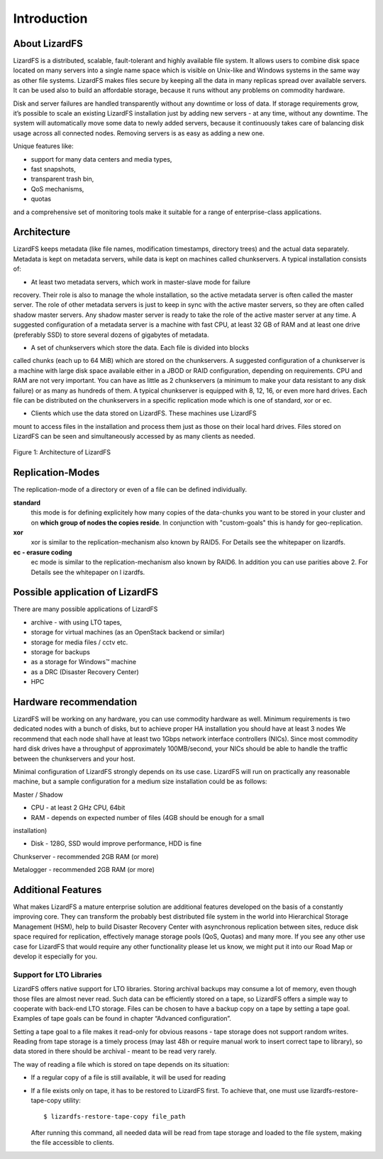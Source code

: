 ############
Introduction
############

About LizardFS
**************

LizardFS is a distributed, scalable, fault-tolerant and highly available 
file system. It allows users to combine disk space located on many servers 
into a single name space which is visible on Unix-like and Windows systems
in the same way as other file systems. LizardFS makes files secure by 
keeping all the data in many replicas spread over available servers. It can 
be used also to build an affordable storage, because it runs without any 
problems on commodity hardware.

Disk and server failures are handled transparently without any downtime or loss 
of data. If storage requirements grow, it’s possible to scale an existing 
LizardFS installation just by adding new servers - at any time, without any 
downtime. The system will automatically move some data to newly added servers, 
because it continuously takes care of balancing disk usage across all connected 
nodes. Removing servers is as easy as adding a new one. 

Unique features like:

* support for many data centers and media types,

* fast snapshots,

* transparent trash bin,

* QoS mechanisms,

* quotas

and a comprehensive set of monitoring tools make it suitable for a range of 
enterprise-class applications.


Architecture
************

LizardFS keeps metadata (like file names, modification timestamps, directory 
trees) and the actual data separately. Metadata is kept on metadata servers, 
while data is kept on machines called chunkservers. A typical installation 
consists of: 

* At least two metadata servers, which work in master-slave mode for failure 
recovery. Their role is also to manage the whole installation, so the active 
metadata server is often called the master server. The role of other metadata 
servers is just to keep in sync with the active master servers, so they are 
often called shadow master servers. Any shadow master server is ready to take 
the role of the active master server at any time. A suggested configuration of 
a metadata server is a machine with fast CPU, at least 32 GB of RAM and at 
least one drive (preferably SSD) to store several dozens of gigabytes of 
metadata. 
 
* A set of chunkservers which store the data. Each file is divided into blocks 
called chunks (each up to 64 MiB) which are stored on the chunkservers. A 
suggested configuration of a chunkserver is a machine with large disk space 
available either in a JBOD or RAID configuration, depending on requirements. 
CPU and RAM are not very important. You can have as little as 2 chunkservers (a 
minimum to make your data resistant to any disk failure) or as many as hundreds 
of them. A typical chunkserver is equipped with 8, 12, 16, or even more hard 
drives. Each file can be distributed on the chunkservers in a specific 
replication mode which is one of standard, xor or ec. 

* Clients which use the data stored on LizardFS. These machines use LizardFS 
mount to access files in the installation and process them just as those on 
their local hard drives. Files stored on LizardFS can be seen and 
simultaneously accessed by as many clients as needed.

.. figure:: images/lfs.png
   :scale: 50 %
   :align: center
   :alt: Figure 1: Architecture of LizardFS
   
   Figure 1: Architecture of LizardFS

Replication-Modes
*****************

The replication-mode of a directory or even of a file can be defined 
individually. 

**standard**
  this mode is for defining explicitely how many copies of the data-chunks you 
  want to be stored in your cluster and on **which group of nodes the copies 
  reside**. In conjunction with "custom-goals" this is handy for
  geo-replication. 

**xor**
   xor is similar to the replication-mechanism also known by RAID5. For Details 
   see the whitepaper on lizardfs.

**ec - erasure coding**
   ec mode is similar to the replication-mechanism also known by RAID6. In 
   addition you can use parities above 2. For Details see the whitepaper on l
   izardfs.


Possible application of LizardFS
********************************

There are many possible applications of LizardFS 

* archive - with using LTO tapes,

* storage for virtual machines (as an OpenStack backend or similar)

* storage for media files / cctv etc.

* storage for backups

* as a storage for Windows™ machine

* as a DRC (Disaster Recovery Center)

* HPC


Hardware recommendation
***********************

LizardFS will be working on any hardware, you can use commodity hardware as 
well. Minimum requirements is two dedicated nodes with a bunch of disks, but to 
achieve proper HA installation you should have at least 3 nodes
We recommend that each node shall have at least two 1Gbps network interface 
controllers (NICs). Since most commodity hard disk drives have a throughput of 
approximately 100MB/second, your NICs should be able to handle the traffic 
between the chunkservers and your host.

Minimal configuration of LizardFS strongly depends on its use case. LizardFS 
will run on practically any reasonable machine, but a sample configuration for 
a medium size installation could be as follows:

Master / Shadow 

* CPU - at least 2 GHz CPU, 64bit

* RAM - depends on expected number of files (4GB should be enough for a small 
installation)

* Disk - 128G, SSD would improve performance, HDD is fine

Chunkserver - recommended 2GB RAM (or more)

Metalogger - recommended 2GB RAM (or more)


Additional Features
*******************

What makes LizardFS a mature enterprise solution are additional features 
developed on the basis of a constantly improving core. They can transform the 
probably best distributed file system in the world into Hierarchical Storage 
Management (HSM), help to build Disaster Recovery Center with asynchronous 
replication between sites, reduce disk space required for replication, 
effectively manage storage pools (QoS, Quotas) and many more. If you see any 
other use case for LizardFS that would require any other functionality please 
let us know, we might put it into our Road Map or develop it especially for you.

Support for LTO Libraries
=========================

LizardFS offers native support for LTO libraries. Storing archival backups may 
consume a lot of memory, even though those files are almost never read. Such 
data can be efficiently stored on a tape, so LizardFS offers a simple way to 
cooperate with back-end LTO storage. Files can be chosen to have a backup copy 
on a tape by setting a tape goal. 
Examples of tape goals can be found in chapter “Advanced configuration”.

Setting a tape goal to a file makes it read-only for obvious reasons - tape 
storage does not support random writes. Reading from tape storage is a timely 
process (may last 48h or require manual work to insert correct tape to 
library), so data stored in there should be archival - meant to be read very 
rarely.

The way of reading a file which is stored on tape depends on its situation:

* If a regular copy of a file is still available, it will be used for reading

* If a file exists only on tape, it has to be restored to LizardFS first.
  To achieve that, one must use lizardfs-restore-tape-copy utility::

	$ lizardfs-restore-tape-copy file_path

  After running this command, all needed data will be read from tape storage 
  and loaded to the file system, making the file accessible to clients.
